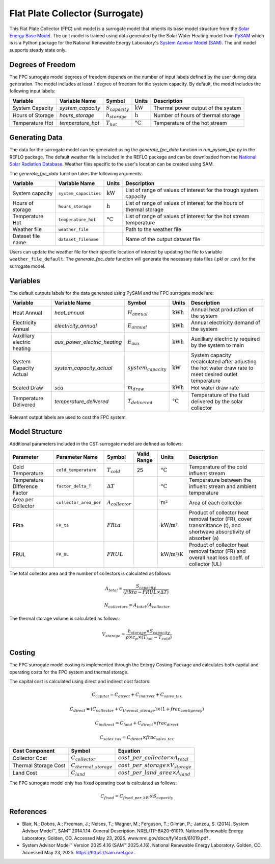 .. _fpc_surrogate_ref:

Flat Plate Collector (Surrogate)
================================

This Flat Plate Collector (FPC) unit model is a surrogate model that inherits its base model structure from the `Solar Energy Base Model <https://watertap.readthedocs.io/en/latest/technical_reference/unit_models/energy_models/solar_energy_base.html>`_.
The unit model is trained using data generated by the Solar Water Heating model from `PySAM <https://nrel-pysam.readthedocs.io/en/main/>`_ which is is a Python package for the National Renewable Energy Laboratory's `System Advisor Model (SAM) <https://sam.nrel.gov>`_.
The unit model supports steady state only.

Degrees of Freedom
------------------

The FPC surrogate model degrees of freedom depends on the number of input labels defined by the user during data generation. The model includes at least 1 degree of freedom
for the system capacity. By default, the model includes the following input labels:

.. csv-table::
   :header: "Variable", "Variable Name", "Symbol", "Units", "Description"

   "System Capacity", "`system_capacity`", ":math:`S_{capacity}`", ":math:`\text{kW}`", "Thermal power output of the system"
   "Hours of Storage", "`hours_storage`", ":math:`h_{storage}`", ":math:`\text{h}`", "Number of hours of thermal storage"
   "Temperature Hot", "`temperature_hot`", ":math:`T_{hot}`", ":math:`\text{°C}`", "Temperature of the hot stream"

Generating Data
---------------

The data for the surrogate model can be generated using the `generate_fpc_data` function in `run_pysam_fpc.py` in the REFLO package.
The default weather file is included in the REFLO package and can be downloaded from the `National Solar Radiation Database <https://nsrdb.nrel.gov/data-viewer>`_.
Weather files specific to the user's location can be created using SAM.

The `generate_fpc_data` function takes the following arguments:

.. csv-table::
   :header: "Variable", "Variable Name", "Units", "Description"

   "System capacity", "``system_capacities``", ":math:`\text{kW}`", "List of range of values of interest for the trough system capacity"
   "Hours of storage", "``hours_storage``", ":math:`\text{h}`", "List of range of values of interest for the hours of thermal storage"
   "Temperature Hot", "``temperature_hot``", ":math:`\text{°C}`", "List of range of values of interest for the hot stream temperature"
   "Weather file", "``weather_file``", "", "Path to the weather file"
   "Dataset file name", "``dataset_filename``", "", "Name of the output dataset file"

Users can update the weather file for their specific location of interest by updating the file to variable ``weather_file_default``.
The `generate_fpc_data` function will generate the necessary data files (.pkl or .csv) for the surrogate model.

Variables
---------

The default outputs labels for the data generated using PySAM and the FPC surrogate model are:

.. csv-table::
   :header:  "Variable", "Variable Name", "Symbol", "Units", "Description"

   "Heat Annual","`heat_annual`", ":math:`H_{annual}`", ":math:`\text{kWh}`", "Annual heat production of the system"
   "Electricity Annual", "`electricity_annual`", ":math:`E_{annual}`", ":math:`\text{kWh}`", "Annual electricity demand of the system"
   "Auxilliary electric heating", "`aux_power_electric_heating`", ":math:`E_{aux}`", ":math:`\text{kWh}`", "Auxilliary electricity required by the system to main"
   "System Capacity Actual", "`system_capacity_actual`", ":math:`system_capacity`", ":math:`\text{kW}`", "System capacity recalculated after adjusting the hot water draw rate to meet desired outlet temperature"
   "Scaled Draw", "`sca`", ":math:`m_{draw}`", ":math:`\text{kWh}`", "Hot water draw rate"
   "Temperature Delivered", "`temperature_delivered`", ":math:`T_{delivered}`", ":math:`\text{°C}`", "Temperature of the fluid delivered by the solar collector"

Relevant output labels are used to cost the FPC system.

Model Structure
---------------

Additional parameters included in the CST surrogate model are defined as follows:

.. csv-table::
   :header: "Parameter", "Parameter Name", "Symbol", "Valid Range", "Units", "Description"

   "Cold Temperature", "``cold_temperature``", ":math:`T_{cold}`", "25", ":math:`\text{°C}`", "Temperature of the cold influent stream"
   "Temperature Difference Factor", "``factor_delta_T``", ":math:`\Delta T`", "", ":math:`\text{°C}`", "Temperature between the influent stream and ambient temperature"
   "Area per Collector", "``collector_area_per``", ":math:`A_{collector}`", "", ":math:`\text{m²}`", "Area of each collector"
   "FRta", "``FR_ta``", ":math:`FRta`", "", ":math:`\text{kW/m²}`", "Product of collector heat removal factor (FR), cover transmittance (t), and shortwave absorptivity of absorber (a)"
   "FRUL", "``FR_UL``", ":math:`FRUL`", "", ":math:`\text{kW/m²/K}`", "Product of collector heat removal factor (FR) and overall heat loss coeff. of collector (UL)"

The total collector area and the number of collectors is calculated as follows:

.. math::

   A_{total} = \frac{S_{capacity}}{(FRta - FRUL \times \Delta T)}

.. math::

   N_{collectors} = A_{total} / A_{collector}

The thermal storage volume is calculated as follows:

.. math::

   V_{storage} = \frac{h_{storage} \times S_{capacity}}{\rho \times c_{p} \times(T_{hot} - T_{cold})}

Costing
---------

The FPC surrogate model costing is implemented through the Energy Costing Package and calculates both capital and operating costs for the FPC system and thermal storage.

The capital cost is calculated using direct and indirect cost factors:

.. math::

    C_{capital} = C_{direct} + C_{indirect} + C_{sales\_tax}

.. math::
   C_{direct} = (C_{collector} + C_{thermal\_storage}) \times (1 + frac_{contigency})

.. math::
   C_{indirect} = C_{land} + C_{direct} \times frac_{direct}

   C_{sales\_tax} = C_{direct} \times frac_{sales\_tax}

.. csv-table::
   :header: "Cost Component","Symbol", "Equation"

   "Collector Cost", ":math:`C_{collector}`", ":math:`cost\_per\_collector \times A_{total}`"
   "Thermal Storage Cost", ":math:`C_{thermal\_storage}`", ":math:`cost\_per\_storage \times V_{storage}`"
   "Land Cost", ":math:`C_{land}`", ":math:`cost\_per\_land\_area \times A_{land}`"
 

The FPC surrogate model only has fixed operating cost is calculated as follows:

.. math::
   C_{fixed} = C_{fixed\_per\_kW} \times S_{capacity}

References
----------
* Blair, N.; Dobos, A.; Freeman, J.; Neises, T.; Wagner, M.; Ferguson, T.; Gilman, P.; Janzou, S. (2014). System Advisor Model™, SAM™ 2014.1.14: General Description. NREL/TP-6A20-61019. National Renewable Energy Laboratory. Golden, CO. Accessed May 23, 2025. www.nrel.gov/docs/fy14osti/61019.pdf . 
* System Advisor Model™ Version 2025.4.16 (SAM™ 2025.4.16). National Renewable Energy Laboratory. Golden, CO. Accessed May 23, 2025. https://https://sam.nrel.gov .